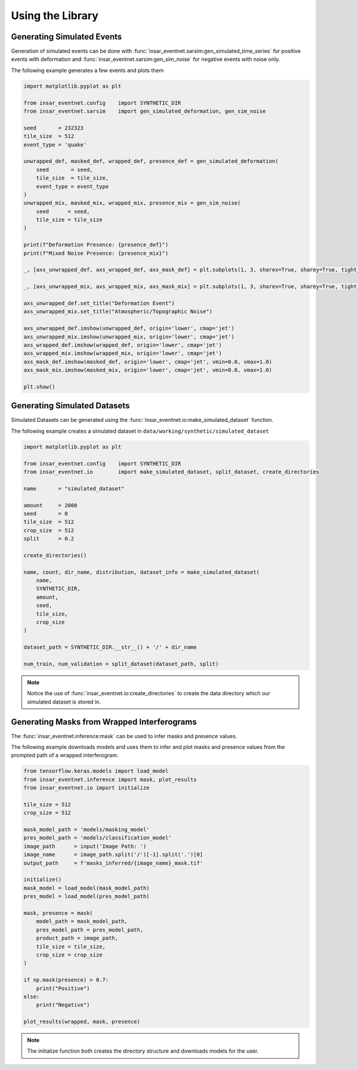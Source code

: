 Using the Library
=================

Generating Simulated Events
---------------------------

Generation of simulated events can be done with :func:`insar_eventnet.sarsim:gen_simulated_time_series` for positive events with deformation and :func:`insar_eventnet.sarsim:gen_sim_noise` for negative events with noise only.

The following example generates a few events and plots them

.. code-block:: python

    import matplotlib.pyplot as plt
    
    from insar_eventnet.config    import SYNTHETIC_DIR
    from insar_eventnet.sarsim    import gen_simulated_deformation, gen_sim_noise

    seed       = 232323
    tile_size  = 512
    event_type = 'quake'

    unwrapped_def, masked_def, wrapped_def, presence_def = gen_simulated_deformation(
        seed       = seed,
        tile_size  = tile_size,
        event_type = event_type
    )
    unwrapped_mix, masked_mix, wrapped_mix, presence_mix = gen_sim_noise(
        seed      = seed,
        tile_size = tile_size
    )

    print(f"Deformation Presence: {presence_def}")
    print(f"Mixed Noise Presence: {presence_mix}")

    _, [axs_unwrapped_def, axs_wrapped_def, axs_mask_def] = plt.subplots(1, 3, sharex=True, sharey=True, tight_layout=True)

    _, [axs_unwrapped_mix, axs_wrapped_mix, axs_mask_mix] = plt.subplots(1, 3, sharex=True, sharey=True, tight_layout=True)

    axs_unwrapped_def.set_title("Deformation Event")
    axs_unwrapped_mix.set_title("Atmospheric/Topographic Noise")

    axs_unwrapped_def.imshow(unwrapped_def, origin='lower', cmap='jet')
    axs_unwrapped_mix.imshow(unwrapped_mix, origin='lower', cmap='jet')
    axs_wrapped_def.imshow(wrapped_def, origin='lower', cmap='jet')
    axs_wrapped_mix.imshow(wrapped_mix, origin='lower', cmap='jet')
    axs_mask_def.imshow(masked_def, origin='lower', cmap='jet', vmin=0.0, vmax=1.0)
    axs_mask_mix.imshow(masked_mix, origin='lower', cmap='jet', vmin=0.0, vmax=1.0)

    plt.show()

Generating Simulated Datasets
-----------------------------

Simulated Datasets can be generated using the :func:`insar_eventnet.io:make_simulated_dataset` function.

The following example creates a simulated dataset in ``data/working/synthetic/simulated_dataset``

.. code-block:: python


    import matplotlib.pyplot as plt

    from insar_eventnet.config    import SYNTHETIC_DIR
    from insar_eventnet.io        import make_simulated_dataset, split_dataset, create_directories

    name       = "simulated_dataset"

    amount     = 2000
    seed       = 0
    tile_size  = 512
    crop_size  = 512
    split      = 0.2

    create_directories()

    name, count, dir_name, distribution, dataset_info = make_simulated_dataset(
        name,
        SYNTHETIC_DIR,
        amount,
        seed,
        tile_size,
        crop_size
    )

    dataset_path = SYNTHETIC_DIR.__str__() + '/' + dir_name

    num_train, num_validation = split_dataset(dataset_path, split)

.. note:: Notice the use of :func:`insar_eventnet.io:create_directories` to create the data directory which our simulated dataset is stored in.

Generating Masks from Wrapped Interferograms
--------------------------------------------

The :func:`insar_eventnet.inference:mask` can be used to infer masks and presence values.

The following example downloads models and uses them to infer and plot masks and presence values from the prompted path of a wrapped interferogram.

.. code-block:: python

    from tensorflow.keras.models import load_model
    from insar_eventnet.inference import mask, plot_results
    from insar_eventnet.io import initialize
        
    tile_size = 512
    crop_size = 512

    mask_model_path = 'models/masking_model'
    pres_model_path = 'models/classification_model'
    image_path      = input('Image Path: ')
    image_name      = image_path.split('/')[-1].split('.')[0]
    output_path     = f'masks_inferred/{image_name}_mask.tif'

    initialize()
    mask_model = load_model(mask_model_path)
    pres_model = load_model(pres_model_path)

    mask, presence = mask(
        model_path = mask_model_path,
        pres_model_path = pres_model_path,
        product_path = image_path,
        tile_size = tile_size,
        crop_size = crop_size
    )

    if np.mask(presence) > 0.7:
        print("Positive")
    else:
        print("Negative")
    
    plot_results(wrapped, mask, presence)
.. note::
    The initialize function both creates the directory structure and downloads models for the user.
